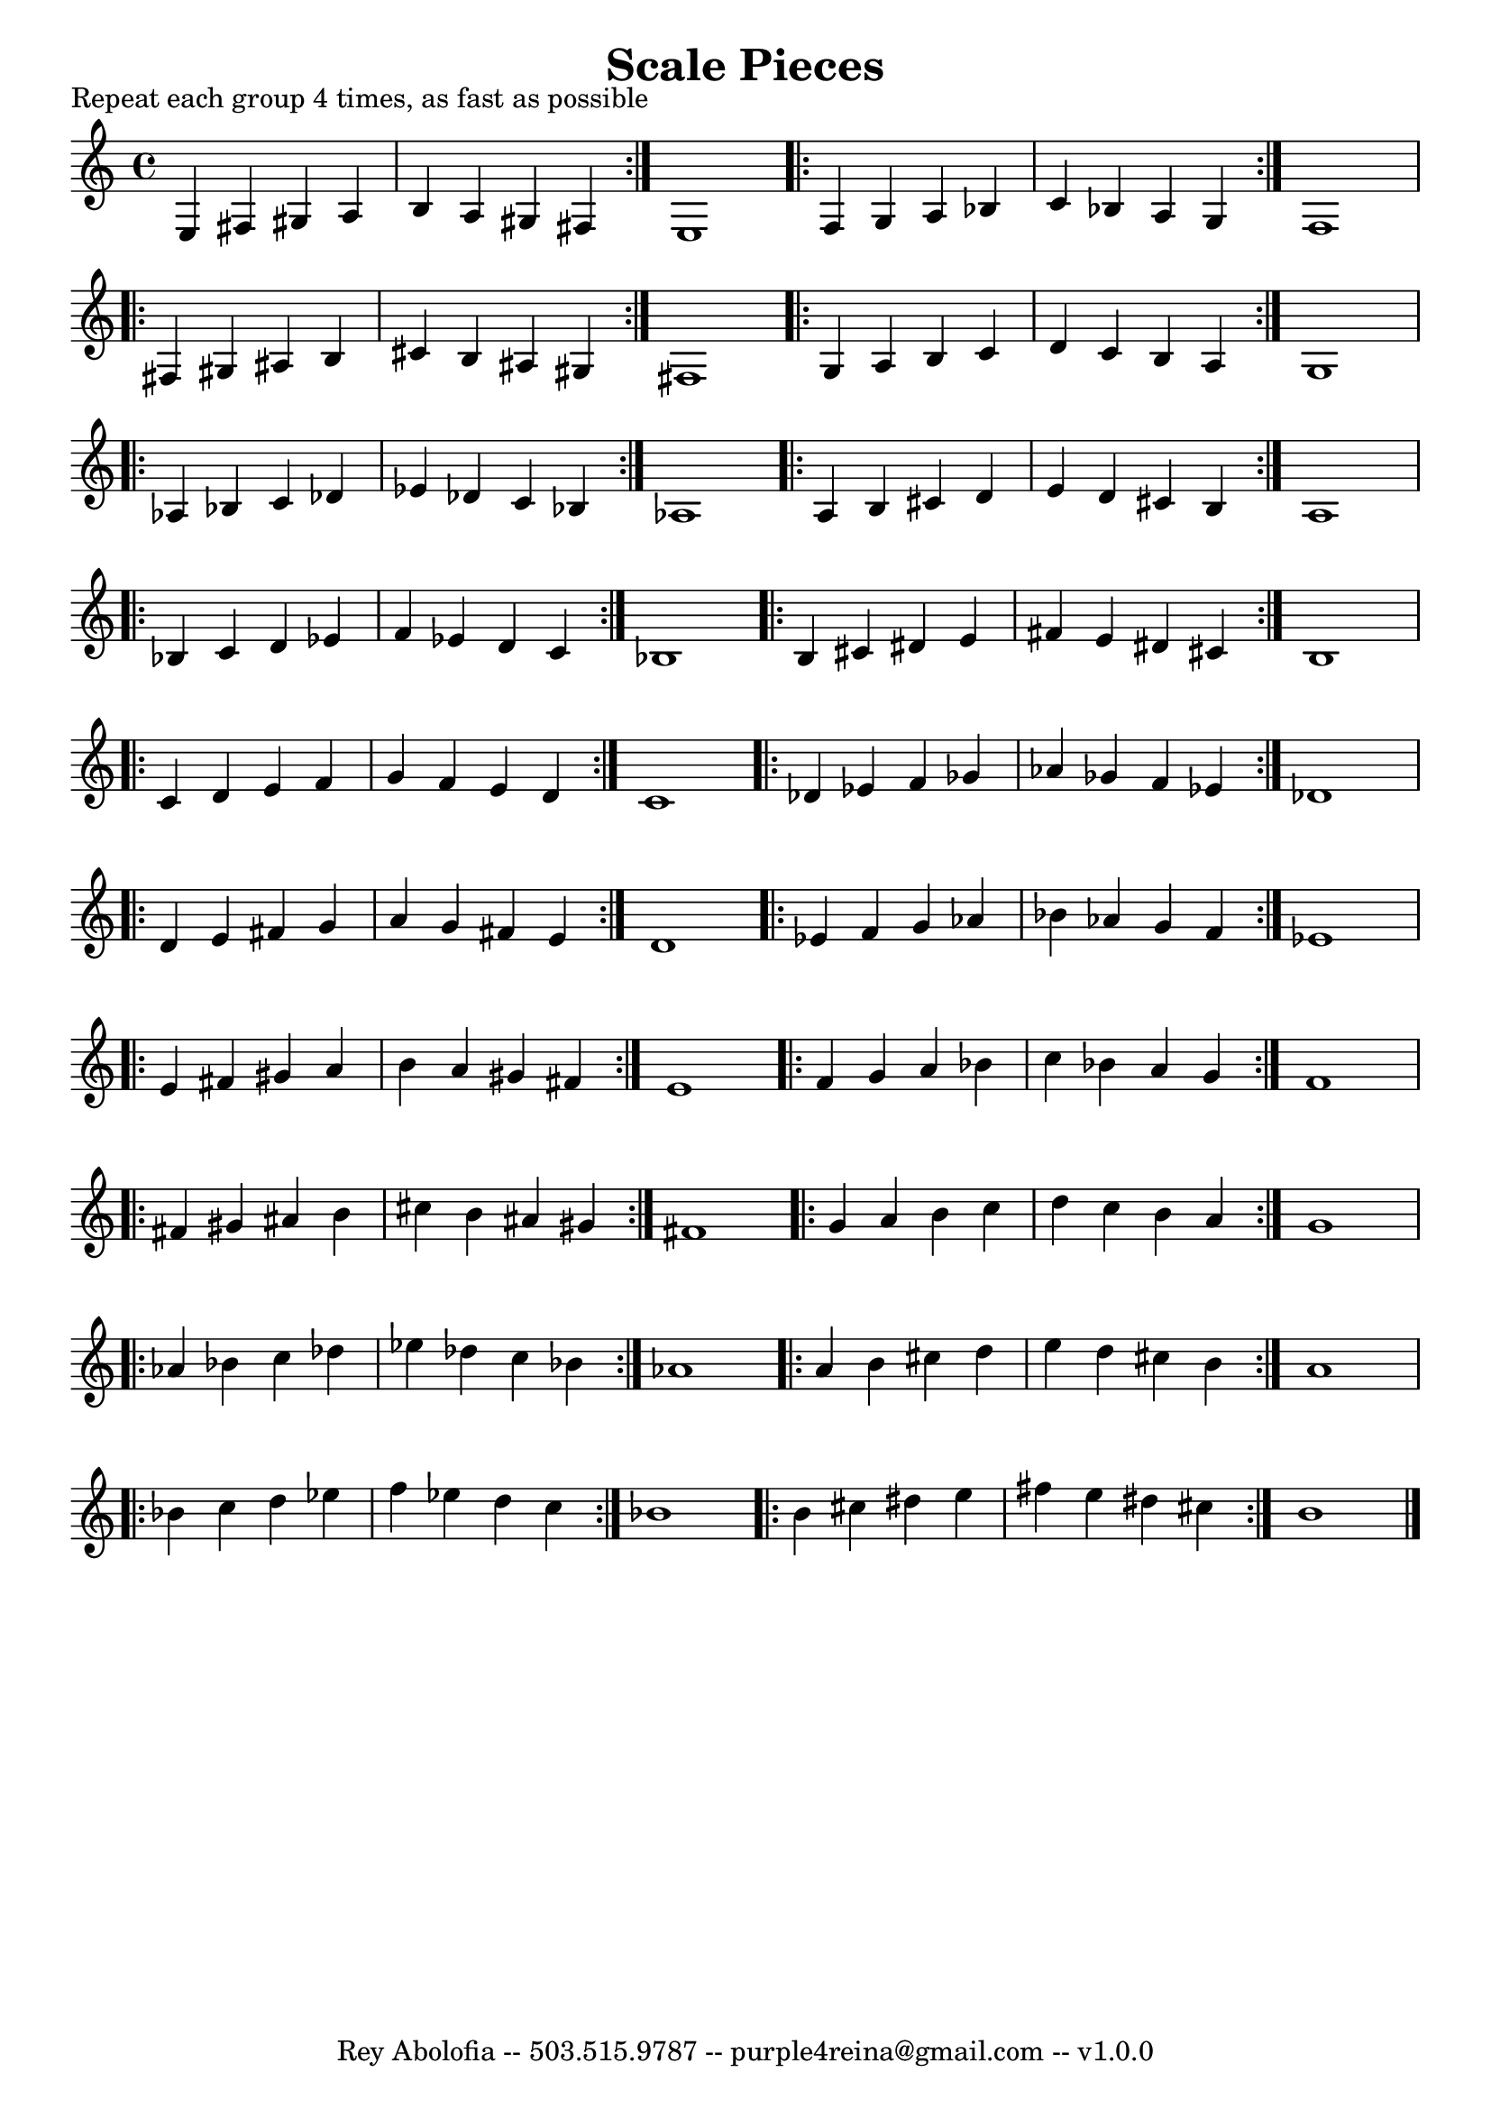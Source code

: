 \header{
    title = "Scale Pieces"
    tagline = "Rey Abolofia -- 503.515.9787 -- purple4reina@gmail.com -- v1.0.0"
}

\paper {
    page-count = 1
}

\score {
    \layout {
        indent = #0
        ragged-last = ##f
        \context {
            \Score
            \override BarNumber.break-visibility = ##(#f #f #f)
        }
    }
    \header {
        piece = "Repeat each group 4 times, as fast as possible"
    }
    \relative {
        \key c \major

        \repeat volta 4 {
            e4 fis gis a
            b a gis fis
        }
        e1

        \repeat volta 4 {
            f4 g a bes
            c bes a g
        }
        f1

        \break

        \repeat volta 4 {
            fis4 gis ais b
            cis b ais gis
        }
        fis1

        \repeat volta 4 {
            g4 a b c
            d c b a
        }
        g1

        \break

        \repeat volta 4 {
            aes4 bes c des
            es des c bes
        }
        aes1

        \repeat volta 4 {
            a4 b cis d
            e d cis b
        }
        a1

        \break

        \repeat volta 4 {
            bes4 c d es
            f es d c
        }
        bes1

        \repeat volta 4 {
            b4 cis dis e
            fis e dis cis
        }
        b1

        \break

        \repeat volta 4 {
            c4 d e f
            g f e d
        }
        c1

        \repeat volta 4 {
            des4 es f ges
            aes ges f es
        }
        des1

        \break

        \repeat volta 4 {
            d4 e fis g
            a g fis e
        }
        d1

        \repeat volta 4 {
            es4 f g aes
            bes aes g f
        }
        es1

        \break

        \repeat volta 4 {
            e4 fis gis a
            b a gis fis
        }
        e1

        \repeat volta 4 {
            f4 g a bes
            c bes a g
        }
        f1

        \break

        \repeat volta 4 {
            fis4 gis ais b
            cis b ais gis
        }
        fis1

        \repeat volta 4 {
            g4 a b c
            d c b a
        }
        g1

        \break

        \repeat volta 4 {
            aes4 bes c des
            es des c bes
        }
        aes1

        \repeat volta 4 {
            a4 b cis d
            e d cis b
        }
        a1

        \break

        \repeat volta 4 {
            bes4 c d es
            f es d c
        }
        bes1

        \repeat volta 4 {
            b4 cis dis e
            fis e dis cis
        }
        b1

        \bar "|."
    }
}

\version "2.16.2"  % necessary for upgrading to future LilyPond versions.
